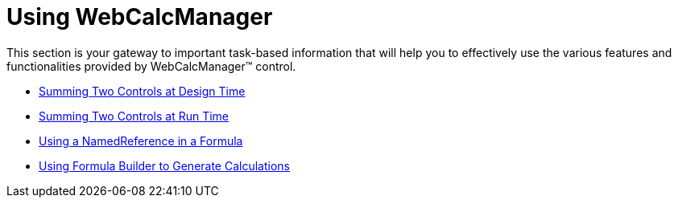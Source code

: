 ﻿////

|metadata|
{
    "name": "web-webcalcmanager-using-webcalcmanager",
    "controlName": ["WebCalcManager"],
    "tags": [],
    "guid": "{B8860234-87DC-4D02-B948-DAA251586339}",  
    "buildFlags": [],
    "createdOn": "2007-05-11T13:54:53Z"
}
|metadata|
////

= Using WebCalcManager

This section is your gateway to important task-based information that will help you to effectively use the various features and functionalities provided by WebCalcManager™ control.

* link:webcalcmanager-summing-two-controls-at-design-time.html[Summing Two Controls at Design Time]
* link:webcalcmanager-summing-two-controls-at-run-time.html[Summing Two Controls at Run Time]
* link:webcalcmanager-using-a-namedreference-in-a-formula.html[Using a NamedReference in a Formula]
* link:webcalcmanager-using-formula-builder-to-generate-calculations.html[Using Formula Builder to Generate Calculations]